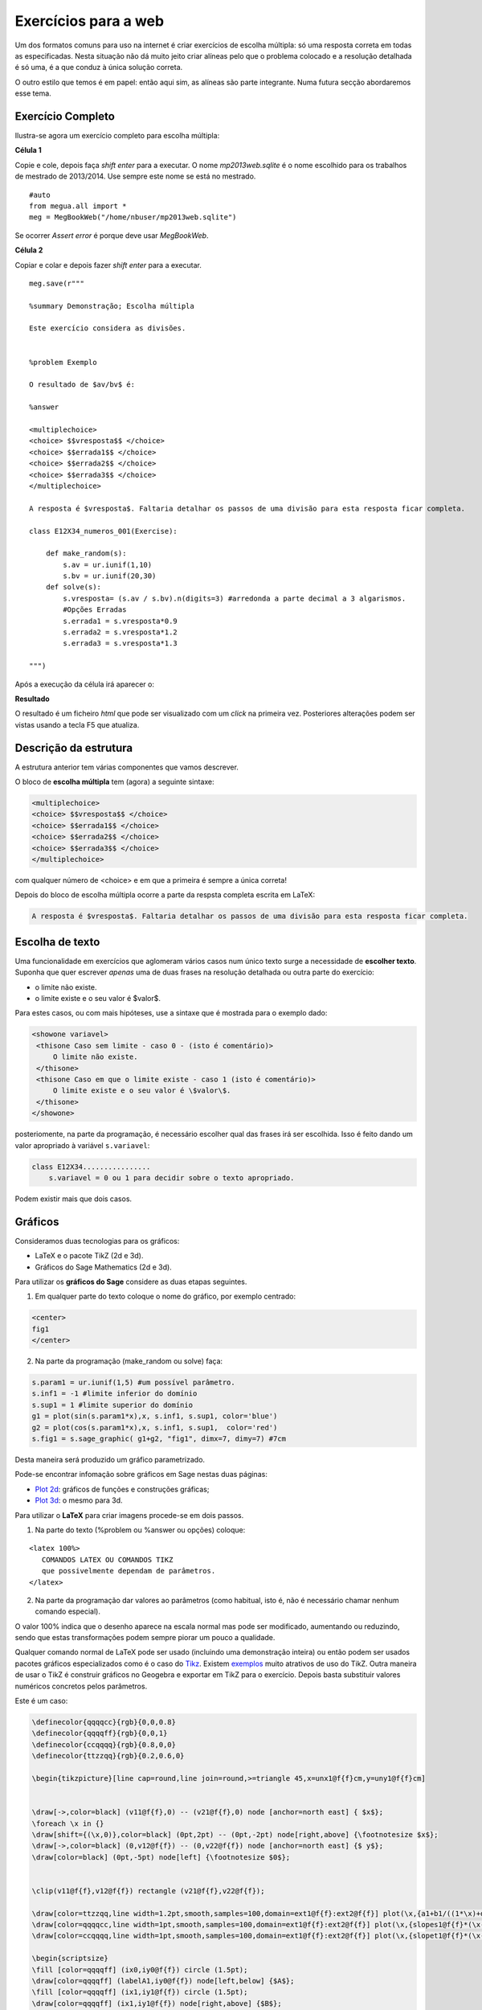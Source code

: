 


Exercícios para a web
=====================


Um dos formatos comuns para uso na internet é criar exercícios de escolha múltipla: só uma resposta correta em todas as especificadas.
Nesta situação não dá muito jeito criar alíneas pelo que o problema colocado e a resolução detalhada é só uma, é a que conduz à única solução correta.

O outro estilo que temos é em papel: então aqui sim, as alíneas são parte integrante. Numa futura secção abordaremos esse tema.


Exercício Completo
------------------

Ilustra-se agora um exercício completo para escolha múltipla:

**Célula 1**

Copie e cole, depois faça *shift enter* para a executar. 
O nome *mp2013web.sqlite* é o nome escolhido para os trabalhos de mestrado de 2013/2014. Use sempre este nome se está no mestrado.

::
  
   #auto
   from megua.all import *
   meg = MegBookWeb("/home/nbuser/mp2013web.sqlite")

Se ocorrer *Assert error* é porque deve usar *MegBookWeb*.


**Célula 2**

Copiar e colar e depois fazer *shift enter* para a executar.

::

    meg.save(r"""

    %summary Demonstração; Escolha múltipla     

    Este exercício considera as divisões.

     
    %problem Exemplo 

    O resultado de $av/bv$ é:

    %answer

    <multiplechoice>
    <choice> $$vresposta$$ </choice>
    <choice> $$errada1$$ </choice>
    <choice> $$errada2$$ </choice>
    <choice> $$errada3$$ </choice>
    </multiplechoice>

    A resposta é $vresposta$. Faltaria detalhar os passos de uma divisão para esta resposta ficar completa.

    class E12X34_numeros_001(Exercise):
        
        def make_random(s):
            s.av = ur.iunif(1,10)
            s.bv = ur.iunif(20,30)
        def solve(s):
            s.vresposta= (s.av / s.bv).n(digits=3) #arredonda a parte decimal a 3 algarismos.
            #Opções Erradas
            s.errada1 = s.vresposta*0.9
            s.errada2 = s.vresposta*1.2
            s.errada3 = s.vresposta*1.3

    """)

Após a execução da célula irá aparecer o:

**Resultado**

O resultado é um ficheiro `html` que pode ser visualizado com um *click* na primeira vez. Posteriores alterações podem ser vistas usando a tecla F5 que atualiza.



Descrição da estrutura
----------------------

A estrutura anterior tem várias componentes que vamos descrever.

O  bloco de **escolha múltipla** tem (agora) a seguinte sintaxe:

.. code-block:: xml

   <multiplechoice>
   <choice> $$vresposta$$ </choice>
   <choice> $$errada1$$ </choice>
   <choice> $$errada2$$ </choice>
   <choice> $$errada3$$ </choice>
   </multiplechoice>

com qualquer número de <choice> e em que a primeira é sempre a única correta!

Depois do bloco de escolha múltipla ocorre a parte da respsta completa escrita em LaTeX:

.. code-block:: latex

    A resposta é $vresposta$. Faltaria detalhar os passos de uma divisão para esta resposta ficar completa.




Escolha de texto
----------------

Uma funcionalidade em exercícios que aglomeram vários casos num único texto surge a necessidade de **escolher texto**. 
Suponha que quer escrever *apenas* uma de duas frases na resolução detalhada ou outra parte do exercício:

* o limite não existe.
* o limite existe e o seu valor é $valor$.

Para estes casos, ou com mais hipóteses, use a sintaxe que é mostrada para o exemplo dado:


.. code-block:: html

   <showone variavel>
    <thisone Caso sem limite - caso 0 - (isto é comentário)>
        O limite não existe.
    </thisone>
    <thisone Caso em que o limite existe - caso 1 (isto é comentário)>    
        O limite existe e o seu valor é \$valor\$.
    </thisone>
   </showone>

posteriomente, na parte da programação, é necessário escolher qual das frases irá ser escolhida. Isso é feito dando um valor apropriado à variável ``s.variavel``:

.. code-block:: python

    class E12X34................
        s.variavel = 0 ou 1 para decidir sobre o texto apropriado.

Podem existir mais que dois casos.


Gráficos
--------


Consideramos duas tecnologias para os gráficos:

* LaTeX e o pacote TikZ (2d e 3d).
* Gráficos do Sage Mathematics (2d e 3d).


Para utilizar os **gráficos do Sage** considere as duas etapas seguintes.

1. Em qualquer parte do texto coloque o nome do gráfico, por exemplo centrado:

.. code-block:: html

   <center>
   fig1
   </center>

2. Na parte da programação (make_random ou solve) faça:

.. code-block:: python

   s.param1 = ur.iunif(1,5) #um possível parâmetro.
   s.inf1 = -1 #limite inferior do domínio
   s.sup1 = 1 #limite superior do domínio
   g1 = plot(sin(s.param1*x),x, s.inf1, s.sup1, color='blue')
   g2 = plot(cos(s.param1*x),x, s.inf1, s.sup1,  color='red') 
   s.fig1 = s.sage_graphic( g1+g2, "fig1", dimx=7, dimy=7) #7cm

Desta maneira será produzido um gráfico parametrizado.  

Pode-se encontrar infomação sobre gráficos em Sage nestas duas páginas:

* `Plot 2d <http://www.sagemath.org/doc/reference/plotting/index.html>`_: gráficos de funções e construções gráficas;
* `Plot 3d <http://www.sagemath.org/doc/reference/plot3d/index.html>`_: o mesmo para 3d.



Para utilizar o **LaTeX** para criar imagens procede-se em dois passos.

1. Na parte do texto (%problem ou %answer ou opções) coloque:

::

   <latex 100%>
      COMANDOS LATEX OU COMANDOS TIKZ
      que possivelmente dependam de parâmetros.
   </latex>

2. Na parte da programação dar valores ao parâmetros (como habitual, isto é, não é necessário chamar nenhum comando especial).

O valor 100% indica que o desenho aparece na escala normal mas pode ser modificado, aumentando ou reduzindo, sendo que estas transformações podem sempre piorar um pouco a qualidade.

Qualquer comando normal de LaTeX pode ser usado (incluindo uma demonstração inteira) ou então podem ser usados pacotes gráficos especializados 
como é o caso do `Tikz <http://paws.wcu.edu/tsfoguel/tikzpgfmanual.pdf>`_. Existem `exemplos <http://www.texample.net/tikz/examples/>`_ 
muito atrativos de uso do TikZ. Outra maneira de usar o TikZ é construir gráficos no Geogebra e exportar em TikZ para
o exercício. Depois basta substituir valores numéricos concretos pelos parâmetros.

Este é um caso:

.. code-block:: latex


    \definecolor{qqqqcc}{rgb}{0,0,0.8}
    \definecolor{qqqqff}{rgb}{0,0,1}
    \definecolor{ccqqqq}{rgb}{0.8,0,0}
    \definecolor{ttzzqq}{rgb}{0.2,0.6,0}

    \begin{tikzpicture}[line cap=round,line join=round,>=triangle 45,x=unx1@f{f}cm,y=uny1@f{f}cm]


    \draw[->,color=black] (v11@f{f},0) -- (v21@f{f},0) node [anchor=north east] { $x$};
    \foreach \x in {}
    \draw[shift={(\x,0)},color=black] (0pt,2pt) -- (0pt,-2pt) node[right,above] {\footnotesize $x$};
    \draw[->,color=black] (0,v12@f{f}) -- (0,v22@f{f}) node [anchor=north east] {$ y$};
    \draw[color=black] (0pt,-5pt) node[left] {\footnotesize $0$};


    \clip(v11@f{f},v12@f{f}) rectangle (v21@f{f},v22@f{f});

    \draw[color=ttzzqq,line width=1.2pt,smooth,samples=100,domain=ext1@f{f}:ext2@f{f}] plot(\x,{a1+b1/((1*\x)+d1)});
    \draw[color=qqqqcc,line width=1pt,smooth,samples=100,domain=ext1@f{f}:ext2@f{f}] plot(\x,{slopes1@f{f}*(\x-ix0)+iy0@f{f}});
    \draw[color=ccqqqq,line width=1pt,smooth,samples=100,domain=ext1@f{f}:ext2@f{f}] plot(\x,{slopet1@f{f}*(\x-ix0)+iy0@f{f}});

    \begin{scriptsize}
    \fill [color=qqqqff] (ix0,iy0@f{f}) circle (1.5pt);
    \draw[color=qqqqff] (labelA1,iy0@f{f}) node[left,below] {$A$};
    \fill [color=qqqqff] (ix1,iy1@f{f}) circle (1.5pt);
    \draw[color=qqqqff] (ix1,iy1@f{f}) node[right,above] {$B$};
    \end{scriptsize}
    \end{tikzpicture}

No exemplo acima existem imensos parâmetros em virtude da figura resultante ser complexa. Explicam-se alguns aspetos:

* O TikZ requer números inteiros ou reais aproximados.
* São exemplos de parâmetros: *v11@f{f}* em que **@f{f}** indica que o número racional *v11* deve ser convertido à sua aproximação real.
* Também, são exemplos de parâmetros: *ix0*, ou ainda *labelA1*. Estes sem qualquer conversão.
* Todos os parâmetros são calculados na parte da programação.

Os gráficos do pacote TikZ são maioritariamente para 2D. Mas é ainda 
possível criar **gráficos para 3D** recorrendo a um complemento para o TikZ chamado de
`3dplot <ftp://ftp.tex.ac.uk/pub/tex/graphics/pgf/contrib/tikz-3dplot/tikz-3dplot_documentation.pdf>`_. Outros exemplos
sem recurso a este pacote podem ser encontrados `aqui <http://www.texample.net/tikz/examples/tag/3d/>`_.


.. _tabelas:

Tabelas
-------

Podem-se criar tabelas em HTML ou LaTeX (convertidas numa imagem) mas usar o HTML é preferível quando se 
produzem exercícios para a web! 
Porém, se o exercício é uma reutilização de outro exercício que já utiliza tabelas em LaTeX 
pode-se, em geral, reutilizar a notação LaTeX (com eventual perda de alguma qualidade gráfica). 


Uma tabela em **HTML** tem o formato:

.. code-block:: html

   <table border="1">
   <tr> <td> a11 </td> <td> a12 </td> <td> a13 </td> </tr>
   <tr> <td> a21 </td> <td> a22 </td> <td> a23 </td> </tr>
   <tr> <td> a31 </td> <td> a32 </td> <td> a33 </td> </tr>
   </table>

em que os ``aij`` podem tomar qualquer forma. Os marcadores ``<tr>`` designam uma linha ("row") e 
os marcadores ``<td>`` designam as colunas. Para mais informação sugerimos a consulta de:

* http://truben.no/latex/table/
* http://www.w3schools.com/html/html_tables.asp

   

Em **LaTeX** e usando o **marcador** ``<latex 100%>`` podem também ser criadas tabelas (que serão convertidas em imagens). 
A tabela mencionada neste exemplo será convertida numa imagem:

.. code-block:: latex

    <latex 100%>
    \begin{tabular}{|c|c|c|}
    \hline
    par1 & par2 & par3 \\
    \hline
    \end{tabular}
    </latex>

em que *par1*, *par2*, e *par3* são parâmetros a serem calculados na parte da programação. Infelizmente há pelo
menos uma restrição: o marcador ``<latex 100%>`` não garante correta compilação de todas as expressões 
em LaTeX que usem ``\begin{array}`` (e poderão ocorrer outros casos).  


Ainda **LaTeX** mas sem usar o marcador acima, podem também ser criadas tabelas 
usando a notação matemática (o software `MathJAX <http://www.mathjax.org/>`_ é executado no 
seu *browser* e faz o serviço de conversão da notação LaTeX no objecto gráfico):

.. code-block:: latex

    \begin{array}{|c|c|c|}
    \hline
    par1 & par2 & par3 \\
    \hline
    \end{array}

em que *par1*, *par2*, e *par3* são parâmetros a serem calculados na parte da programação. A qualidade também pode não ser 
perfeita.

Sugere-se um possível gerador de tabelas em LaTeX e um documento muito completo sobre o tema:

* http://truben.no/latex/table/
* http://en.wikibooks.org/wiki/LaTeX/Tables






